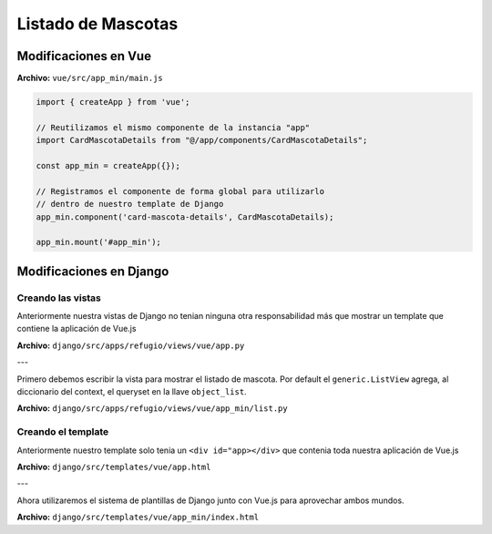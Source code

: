 ===================
Listado de Mascotas
===================

Modificaciones en Vue
=====================

**Archivo:** ``vue/src/app_min/main.js``

.. code:: js

   import { createApp } from 'vue';

   // Reutilizamos el mismo componente de la instancia "app"
   import CardMascotaDetails from "@/app/components/CardMascotaDetails";

   const app_min = createApp({});

   // Registramos el componente de forma global para utilizarlo
   // dentro de nuestro template de Django
   app_min.component('card-mascota-details', CardMascotaDetails);

   app_min.mount('#app_min');



Modificaciones en Django
========================

Creando las vistas
~~~~~~~~~~~~~~~~~~

Anteriormente nuestra vistas de Django no tenian ninguna otra responsabilidad
más que mostrar un template que contiene la aplicación de Vue.js

**Archivo:** ``django/src/apps/refugio/views/vue/app.py``

.. literalinclude :: ./../../../../src/apps/refugio/views/vue/app.py
   :language: python

---

Primero debemos escribir la vista para mostrar el listado de mascota.
Por default el ``generic.ListView`` agrega, al diccionario del context, el
queryset en la llave ``object_list``.

**Archivo:** ``django/src/apps/refugio/views/vue/app_min/list.py``

.. literalinclude :: ./../../../../src/apps/refugio/views/vue/app_min/list.py
   :language: python


Creando el template
~~~~~~~~~~~~~~~~~~~

Anteriormente nuestro template solo tenia un ``<div id="app></div>``
que contenia toda nuestra aplicación de Vue.js

**Archivo:** ``django/src/templates/vue/app.html``

.. literalinclude :: ./../../../../src/templates/vue/app.html
   :language: html

---


Ahora utilizaremos el sistema de plantillas de Django junto con Vue.js
para aprovechar ambos mundos.

**Archivo:** ``django/src/templates/vue/app_min/index.html``

.. literalinclude :: ./../../../../src/templates/vue/app_min/index.html
   :language: html
